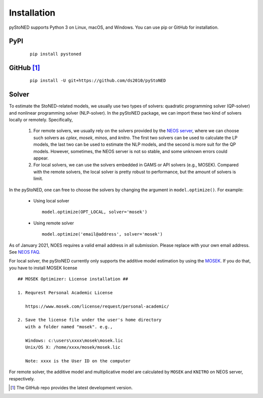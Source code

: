 .. _Installation:

Installation
==============

pyStoNED supports Python 3 on Linux, macOS, and Windows. You can use pip or GitHub for installation.

PyPI
----
  ::

   pip install pystoned

GitHub [1]_
-----------
  ::

   pip install -U git+https://github.com/ds2010/pyStoNED

Solver
------

To estimate the StoNED-related models, we usually use two types of solvers: quadratic programming solver (QP-solver) and nonlinear programming solver (NLP-solver). In the pyStoNED package, we can import these two kind of solvers locally or remotely. Specifically,

  1. For remote solvers, we usually rely on the solvers provided by the `NEOS server <https://neos-server.org/neos/>`_, where we can choose such solvers as `cplex`, `mosek`, `minos`, and `knitro`. The first two solvers can be used to calculate the LP models, the last two can be used to estimate the NLP models, and the second is more suit for the QP models. However, sometimes, the NEOS server is not so stable, and some unknown errors could appear.

  2. For local solvers, we can use the solvers embedded in GAMS or API solvers (e.g., MOSEK). Compared with the remote solvers, the local solver is pretty robust to performance, but the amount of solvers is limit.

In the pyStoNED, one can free to choose the solvers by changing the argument in ``model.optimize()``. For example:

  * Using local solver
   
   ::

      model.optimize(OPT_LOCAL, solver='mosek')

  * Using remote solver

   ::

      model.optimize('email@address', solver='mosek')

As of January 2021, NOES requires a valid email address in all submission. 
Please replace with your own email address.  See `NEOS FAQ <https://neos-guide.org/content/FAQ#email>`_.

For local solver, the pyStoNED currently only supports the additive model estimation by using the `MOSEK <https://www.mosek.com/>`_. 
If you do that, you have to install MOSEK license

::

   ## MOSEK Optimizer: License installation ##

   1. Requrest Personal Academic License
     
      https://www.mosek.com/license/request/personal-academic/

   2. Save the license file under the user's home directory 
      with a folder named "mosek". e.g.,
      
      Windows: c:\users\xxxx\mosek\mosek.lic
      Unix/OS X: /home/xxxx/mosek/mosek.lic

      Note: xxxx is the User ID on the computer


For remote solver, the additive model and multiplicative model are calculated by ``MOSEK`` and ``KNITRO`` on NEOS server, respectively.


.. [1] The GitHub repo provides the latest development version.
